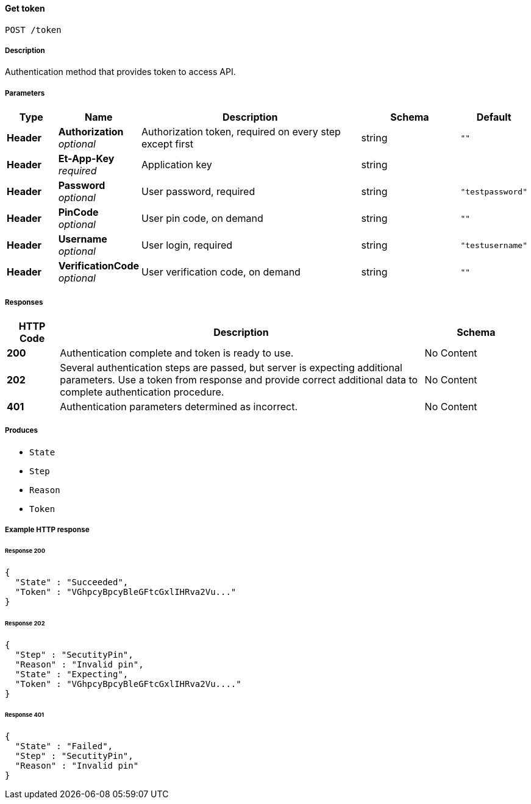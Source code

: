 
[[_get_token]]
==== Get token
....
POST /token
....


===== Description
Authentication method that provides token to access API.


===== Parameters

[options="header", cols=".^2,.^3,.^9,.^4,.^2"]
|===
|Type|Name|Description|Schema|Default
|**Header**|**Authorization** +
__optional__|Authorization token, required on every step except first|string|`""`
|**Header**|**Et-App-Key** +
__required__|Application key|string|
|**Header**|**Password** +
__optional__|User password, required|string|`"testpassword"`
|**Header**|**PinCode** +
__optional__|User pin code, on demand|string|`""`
|**Header**|**Username** +
__optional__|User login, required|string|`"testusername"`
|**Header**|**VerificationCode** +
__optional__|User verification code, on demand|string|`""`
|===


===== Responses

[options="header", cols=".^2,.^14,.^4"]
|===
|HTTP Code|Description|Schema
|**200**|Authentication complete and token is ready to use.|No Content
|**202**|Several authentication steps are passed, but server is expecting additional parameters. Use a token from response and provide correct additional data to complete authentication procedure.|No Content
|**401**|Authentication parameters determined as incorrect.|No Content
|===


===== Produces

* `State`
* `Step`
* `Reason`
* `Token`


===== Example HTTP response

====== Response 200
[source,json]
----
{
  "State" : "Succeeded",
  "Token" : "VGhpcyBpcyBleGFtcGxlIHRva2Vu..."
}
----


====== Response 202
[source,json]
----
{
  "Step" : "SecutityPin",
  "Reason" : "Invalid pin",
  "State" : "Expecting",
  "Token" : "VGhpcyBpcyBleGFtcGxlIHRva2Vu...."
}
----


====== Response 401
[source,json]
----
{
  "State" : "Failed",
  "Step" : "SecutityPin",
  "Reason" : "Invalid pin"
}
----



